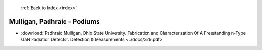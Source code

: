  :ref:`Back to Index <index>`

Mulligan, Padhraic - Podiums
----------------------------

* :download:`Padhraic Mulligan, Ohio State University. Fabrication and Characterization Of A Freestanding n-Type GaN Radiation Detector. Detection & Measurements <../docs/329.pdf>`

